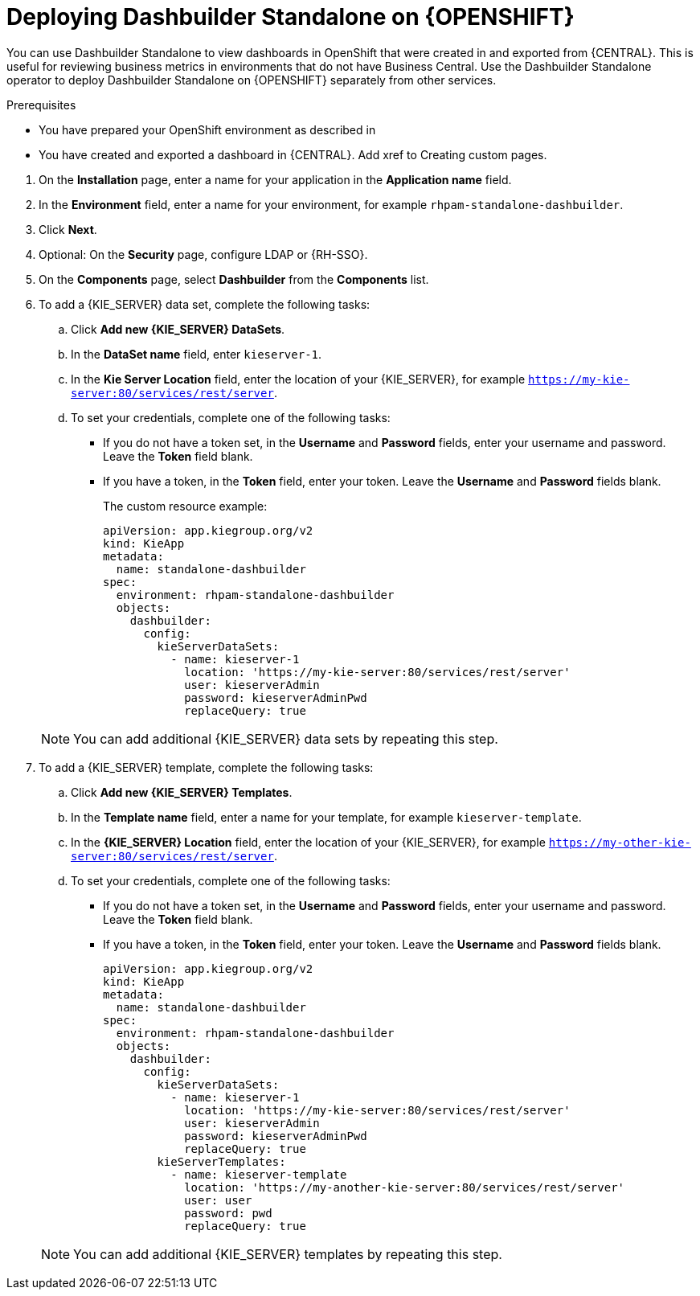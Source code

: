 [id="dashbuilder-standalone-proc_{context}"]
= Deploying Dashbuilder Standalone on {OPENSHIFT}

You can use Dashbuilder Standalone to view dashboards in OpenShift that were created in and exported from {CENTRAL}. This is useful for reviewing business metrics in environments that do not have Business Central. Use the Dashbuilder Standalone operator to deploy Dashbuilder Standalone on {OPENSHIFT} separately from other services.

.Prerequisites
* You have prepared your OpenShift environment as described in
ifeval::["{context}" == "building-custom-dashboard-widgets"]{URL_DEPLOYING_ON_OPENSHIFT}#assembly-openshift-operator[_{DEPLOYING_OPENSHIFT_OPERATOR}_]
endif::[]
ifeval::["{context}" == "openshift-operator"]
xref:dashbuilder-standalone-con_{context}
endif::[]
//fix links
* You have created and exported a dashboard in {CENTRAL}. Add xref to Creating custom pages.

//How do I get to the installation page? See like there are steps missing.
. On the *Installation* page, enter a name for your application in the *Application name* field.
. In the *Environment* field, enter a name for your environment, for example `rhpam-standalone-dashbuilder`.
. Click *Next*.
. Optional: On the *Security* page, configure LDAP or {RH-SSO}.
. On the *Components* page, select *Dashbuilder* from the *Components* list.
//Do I have to download Dashbuilder first?
. To add a {KIE_SERVER} data set, complete the following tasks:
.. Click *Add new {KIE_SERVER} DataSets*.
.. In the *DataSet name* field, enter `kieserver-1`.
.. In the *Kie Server Location* field, enter the location of your {KIE_SERVER}, for example `https://my-kie-server:80/services/rest/server`.
.. To set your credentials, complete one of the following tasks:
* If you do not have a token set, in the *Username* and *Password* fields, enter your username and password. Leave the *Token* field blank.
* If you have a token, in the *Token* field, enter your token. Leave the *Username* and *Password* fields blank.
+
The custom resource example:
+
----
apiVersion: app.kiegroup.org/v2
kind: KieApp
metadata:
  name: standalone-dashbuilder
spec:
  environment: rhpam-standalone-dashbuilder
  objects:
    dashbuilder:
      config:
        kieServerDataSets:
          - name: kieserver-1
            location: 'https://my-kie-server:80/services/rest/server'
            user: kieserverAdmin
            password: kieserverAdminPwd
            replaceQuery: true
----

+
[NOTE]
====
You can add additional {KIE_SERVER} data sets by repeating this step.
====

. To add a {KIE_SERVER} template, complete the following tasks:
.. Click *Add new {KIE_SERVER} Templates*.
.. In the *Template name* field, enter a name for your template, for example `kieserver-template`.
.. In the *{KIE_SERVER} Location* field, enter the location of your {KIE_SERVER}, for example `https://my-other-kie-server:80/services/rest/server`.
.. To set your credentials, complete one of the following tasks:
* If you do not have a token set, in the *Username* and *Password* fields, enter your username and password. Leave the *Token* field blank.
* If you have a token, in the *Token* field, enter your token. Leave the *Username* and *Password* fields blank.
+
----
apiVersion: app.kiegroup.org/v2
kind: KieApp
metadata:
  name: standalone-dashbuilder
spec:
  environment: rhpam-standalone-dashbuilder
  objects:
    dashbuilder:
      config:
        kieServerDataSets:
          - name: kieserver-1
            location: 'https://my-kie-server:80/services/rest/server'
            user: kieserverAdmin
            password: kieserverAdminPwd
            replaceQuery: true
        kieServerTemplates:
          - name: kieserver-template
            location: 'https://my-another-kie-server:80/services/rest/server'
            user: user
            password: pwd
            replaceQuery: true
----

+
[NOTE]
====
You can add additional {KIE_SERVER} templates by repeating this step.
====
